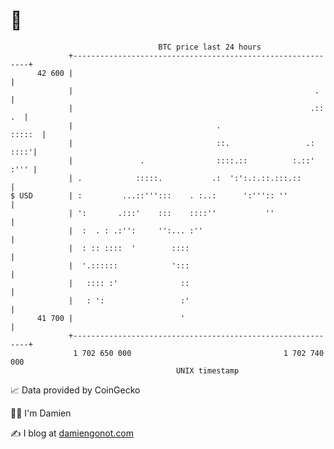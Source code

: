 * 👋

#+begin_example
                                    BTC price last 24 hours                    
                +------------------------------------------------------------+ 
         42 600 |                                                            | 
                |                                                      .     | 
                |                                                     .:: .  | 
                |                                .                    :::::  | 
                |                                ::.                 .: ::::'| 
                |               .                ::::.::          :.::' :''' | 
                | .            :::::.           .:  ':':.:.::.:::.::         | 
   $ USD        | :         ...::''':::    . :..:      ':''':: ''            | 
                | ':       .:::'    :::    ::::''           ''               | 
                |  :  . : .:'':     '':... :''                               | 
                |  : :: ::::  '        ::::                                  | 
                |  '.::::::            ':::                                  | 
                |   :::: :'              ::                                  | 
                |   : ':                 :'                                  | 
         41 700 |                        '                                   | 
                +------------------------------------------------------------+ 
                 1 702 650 000                                  1 702 740 000  
                                        UNIX timestamp                         
#+end_example
📈 Data provided by CoinGecko

🧑‍💻 I'm Damien

✍️ I blog at [[https://www.damiengonot.com][damiengonot.com]]
